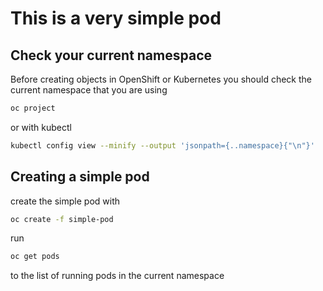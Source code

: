 * This is a very  simple pod

** Check your current namespace

   Before creating objects in OpenShift or Kubernetes you should check
   the current namespace that you are using

   #+begin_src sh
oc project
   #+end_src

   or with kubectl

   #+begin_src sh
kubectl config view --minify --output 'jsonpath={..namespace}{"\n"}'
   #+end_src

** Creating a simple pod

   create the simple pod with

   #+begin_src sh
oc create -f simple-pod
  #+end_src

   run

   #+begin_src sh
oc get pods
   #+end_src

   to the list of running pods in the current namespace
